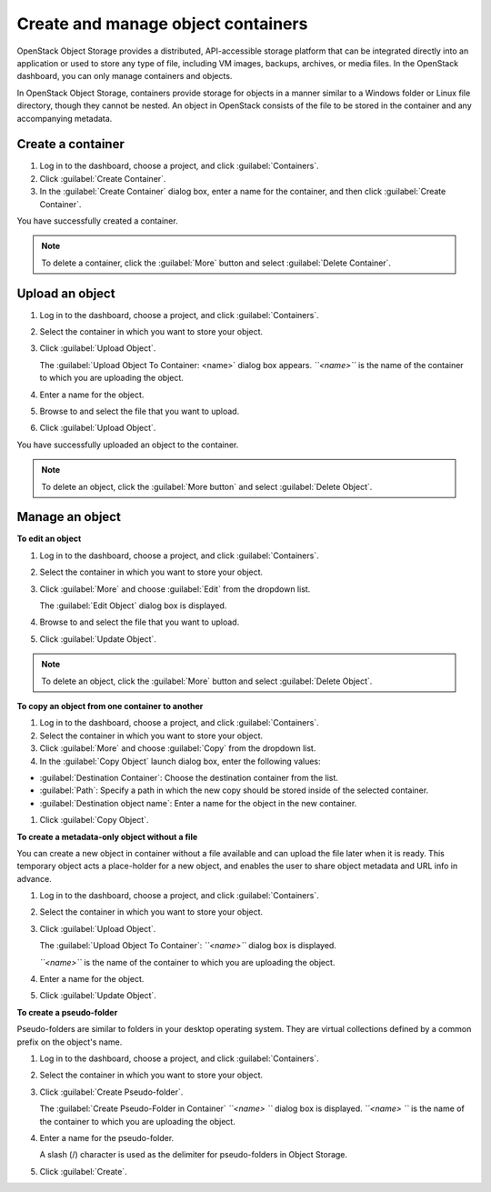 ===================================
Create and manage object containers
===================================

OpenStack Object Storage provides a distributed, API-accessible storage
platform that can be integrated directly into an application or used to
store any type of file, including VM images, backups, archives, or media
files. In the OpenStack dashboard, you can only manage containers and
objects.

In OpenStack Object Storage, containers provide storage for objects in a
manner similar to a Windows folder or Linux file directory, though they
cannot be nested. An object in OpenStack consists of the file to be
stored in the container and any accompanying metadata.

Create a container
~~~~~~~~~~~~~~~~~~

#. Log in to the dashboard, choose a project, and click :guilabel:`Containers`.

#. Click :guilabel:`Create Container`.

#. In the :guilabel:`Create Container` dialog box, enter a name for the
   container, and then click :guilabel:`Create Container`.

You have successfully created a container.

.. note:: To delete a container, click the :guilabel:`More` button and select
   :guilabel:`Delete Container`.

Upload an object
~~~~~~~~~~~~~~~~

#. Log in to the dashboard, choose a project, and click :guilabel:`Containers`.

#. Select the container in which you want to store your object.

#. Click :guilabel:`Upload Object`.

   The :guilabel:`Upload Object To Container: <name>` dialog box
   appears.
   *``<name>``* is the name of the container to which you are uploading
   the object.

#. Enter a name for the object.

#. Browse to and select the file that you want to upload.

#. Click :guilabel:`Upload Object`.

You have successfully uploaded an object to the container.

.. note:: To delete an object, click the :guilabel:`More button` and select
   :guilabel:`Delete Object`.

Manage an object
~~~~~~~~~~~~~~~~

**To edit an object**

#. Log in to the dashboard, choose a project, and click :guilabel:`Containers`.

#. Select the container in which you want to store your object.

#. Click :guilabel:`More` and choose :guilabel:`Edit` from the dropdown list.

   The :guilabel:`Edit Object` dialog box is displayed.

#. Browse to and select the file that you want to upload.

#. Click :guilabel:`Update Object`.

.. note:: To delete an object, click the :guilabel:`More` button and select
   :guilabel:`Delete Object`.

**To copy an object from one container to another**

#. Log in to the dashboard, choose a project, and click :guilabel:`Containers`.

#. Select the container in which you want to store your object.

#. Click :guilabel:`More` and choose :guilabel:`Copy` from the dropdown list.

#. In the :guilabel:`Copy Object` launch dialog box, enter the following
   values:

* :guilabel:`Destination Container`: Choose the destination container from the
  list.
* :guilabel:`Path`: Specify a path in which the new copy should be stored
  inside of the selected container.
* :guilabel:`Destination object name`: Enter a name for the object in the new
  container.

#. Click :guilabel:`Copy Object`.

**To create a metadata-only object without a file**

You can create a new object in container without a file available and
can upload the file later when it is ready. This temporary object acts a
place-holder for a new object, and enables the user to share object
metadata and URL info in advance.

#. Log in to the dashboard, choose a project, and click :guilabel:`Containers`.

#. Select the container in which you want to store your object.

#. Click :guilabel:`Upload Object`.

   The :guilabel:`Upload Object To Container`: *``<name>``* dialog box is
   displayed.

   *``<name>``* is the name of the container to which you are uploading
   the object.

#. Enter a name for the object.

#. Click :guilabel:`Update Object`.

**To create a pseudo-folder**

Pseudo-folders are similar to folders in your desktop operating system.
They are virtual collections defined by a common prefix on the object's
name.

#. Log in to the dashboard, choose a project, and click :guilabel:`Containers`.

#. Select the container in which you want to store your object.

#. Click :guilabel:`Create Pseudo-folder`.

   The :guilabel:`Create Pseudo-Folder in Container` *``<name> ``* dialog box
   is displayed. *``<name> ``* is the name of the container to which you
   are uploading the object.

#. Enter a name for the pseudo-folder.

   A slash (/) character is used as the delimiter for pseudo-folders in
   Object Storage.

#. Click :guilabel:`Create`.

